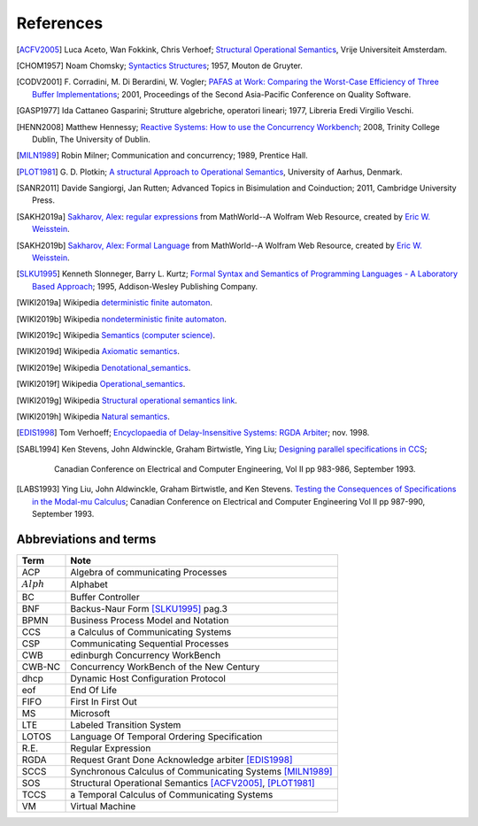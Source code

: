 

.. meta::
   :language: it
   :description language=it: Appunti di Complex Systems Design - Riferimenti, Bibliografia, Abbreviazioni
   :description language=en: Notes on Complex Systems Design - References, Bibliography, Abbreviations
   :keywords: Complex Systems Design, references, bibliography, abbreviations
   :author: Luciano De Falco Alfano

.. index::references

.. _ref_referencs:


References
=============


.. commento .. index:: bibliografy

   .. _ref_bibliografy:
   
   Bibliography
   ---------------
              
.. [ACFV2005] Luca Aceto, Wan Fokkink, Chris Verhoef;
              `Structural Operational Semantics <https://www.cs.vu.nl/~wanf/pubs/sos.pdf>`_,
              Vrije Universiteit Amsterdam.
              
.. [CHOM1957] Noam Chomsky; 
              `Syntactics Structures <https://www.amazon.it/Syntactic-Structures-Noam-Chomsky/dp/1614278040/ref=sr_1_5?s=english-books&ie=UTF8&qid=1546621071&sr=1-5&keywords=chomsky>`_; 
              1957, Mouton de Gruyter.
              
.. [CODV2001] F. Corradini, M. Di Berardini, W. Vogler;
              `PAFAS at Work: Comparing the Worst-Case Efficiency of Three Buffer Implementations <https://www.researchgate.net/publication/3940165_PAFAS_at_work_comparing_the_worst-case_efficiency_of_three_buffer_implementations>`_;
              2001, Proceedings of the Second Asia-Pacific Conference on Quality Software.
             
.. [GASP1977] Ida Cattaneo Gasparini;
              Strutture algebriche, operatori lineari;
              1977, Libreria Eredi Virgilio Veschi.
              
.. [HENN2008] Matthew Hennessy;
              `Reactive Systems: How to use the Concurrency Workbench <https://www.scss.tcd.ie/Matthew.Hennessy/rsexternal/notes/HowTo.pdf>`_;
              2008, Trinity College Dublin, The University of Dublin.
              
.. [MILN1989] Robin Milner;
              Communication and concurrency;
              1989, Prentice Hall.
              
.. [PLOT1981] G. D. Plotkin;
              `A structural Approach to Operational Semantics <https://web.eecs.umich.edu/~weimerw/590/reading/plotkin81structural.pdf>`_,
              University of Aarhus, Denmark.

.. [SANR2011] Davide Sangiorgi, Jan Rutten;
              Advanced Topics in Bisimulation and Coinduction;
              2011, Cambridge University Press.
              
.. [SAKH2019a] `Sakharov, Alex <http://mathworld.wolfram.com/topics/Sakharov.html>`_: 
               `regular expressions <http://mathworld.wolfram.com/RegularExpression.html>`_
               from MathWorld--A Wolfram Web Resource, created by `Eric W. Weisstein <http://mathworld.wolfram.com/about/author.html>`_.
              
.. [SAKH2019b] `Sakharov, Alex <http://mathworld.wolfram.com/topics/Sakharov.html>`_: 
               `Formal Language <http://mathworld.wolfram.com/FormalLanguage.html>`_
               from MathWorld--A Wolfram Web Resource, created by `Eric W. Weisstein <http://mathworld.wolfram.com/about/author.html>`_.
              
.. [SLKU1995] Kenneth Slonneger, Barry L. Kurtz; 
              `Formal Syntax and Semantics of Programming Languages - A Laboratory Based Approach <https://www.amazon.it/Formal-Syntax-Semantics-Programming-Languages/dp/0201656973/ref=sr_1_1?s=english-books&ie=UTF8&qid=1546619822&sr=1-1&keywords=slonneger>`_; 
              1995, Addison-Wesley Publishing Company.
              
.. [WIKI2019a] Wikipedia `deterministic finite automaton <https://en.wikipedia.org/wiki/Deterministic_finite_automaton>`_.
             

.. [WIKI2019b] Wikipedia `nondeterministic finite automaton <https://en.wikipedia.org/wiki/Nondeterministic_finite_automaton>`_.

.. [WIKI2019c] Wikipedia `Semantics (computer science) <https://en.wikipedia.org/wiki/Semantics_(computer_science)>`_.

.. [WIKI2019d] Wikipedia `Axiomatic semantics <https://en.wikipedia.org/wiki/Axiomatic_semantics>`_.

.. [WIKI2019e] Wikipedia `Denotational_semantics <https://en.wikipedia.org/wiki/Denotational_semantics>`_.

.. [WIKI2019f] Wikipedia `Operational_semantics <https://en.wikipedia.org/wiki/Operational_semantics>`_.

.. [WIKI2019g] Wikipedia `Structural operational semantics link <https://en.wikipedia.org/wiki/Operational_semantics#Structural_operational_semantics>`_.

.. [WIKI2019h] Wikipedia `Natural semantics <https://en.wikipedia.org/wiki/Operational_semantics#Natural_semantics>`_.
              
.. [EDIS1998]  Tom Verhoeff;
               `Encyclopaedia of Delay-Insensitive Systems: RGDA Arbiter <http://edis.win.tue.nl/sys/rgda-arbiter/index.html>`_;
               nov. 1998.
               
.. [SABL1994]  Ken Stevens, John Aldwinckle, Graham Birtwistle, Ying Liu;
               `Designing parallel specifications in CCS <http://www.kdstevens.com/stevens/docs/stevens93.pdf>`_;
                Canadian Conference on Electrical and Computer Engineering, Vol II pp 983-986, September 1993. 

.. [LABS1993]  Ying Liu, John Aldwinckle, Graham Birtwistle, and Ken Stevens.
               `Testing the Consequences of Specifications in the Modal-mu Calculus <http://www.kdstevens.com/stevens/docs/liu93.pdf>`_;
               Canadian Conference on Electrical and Computer Engineering Vol II pp 987-990, September 1993.  

.. index:: abbreviations and terms

.. _ref_abbreviations_and_terms:

Abbreviations and terms
---------------------------
              
=================   ============================================================
 Term                Note
=================   ============================================================
ACP                  Algebra of communicating Processes
:math:`Alph`         Alphabet
BC                   Buffer Controller
BNF                  Backus-Naur Form [SLKU1995]_ pag.3
BPMN                 Business Process Model and Notation
CCS                  a Calculus of Communicating Systems
CSP                  Communicating Sequential Processes
CWB                  edinburgh Concurrency WorkBench
CWB-NC               Concurrency WorkBench of the New Century
dhcp                 Dynamic Host Configuration Protocol
eof                  End Of Life
FIFO                 First In First Out
MS                   Microsoft
LTE                  Labeled Transition System
LOTOS                Language Of Temporal Ordering Specification
R.E.                 Regular Expression
RGDA                 Request Grant Done Acknowledge arbiter [EDIS1998]_
SCCS                 Synchronous Calculus of Communicating Systems [MILN1989]_
SOS                  Structural Operational Semantics [ACFV2005]_, [PLOT1981]_
TCCS                 a Temporal Calculus of Communicating Systems
VM                   Virtual Machine
=================   ============================================================
